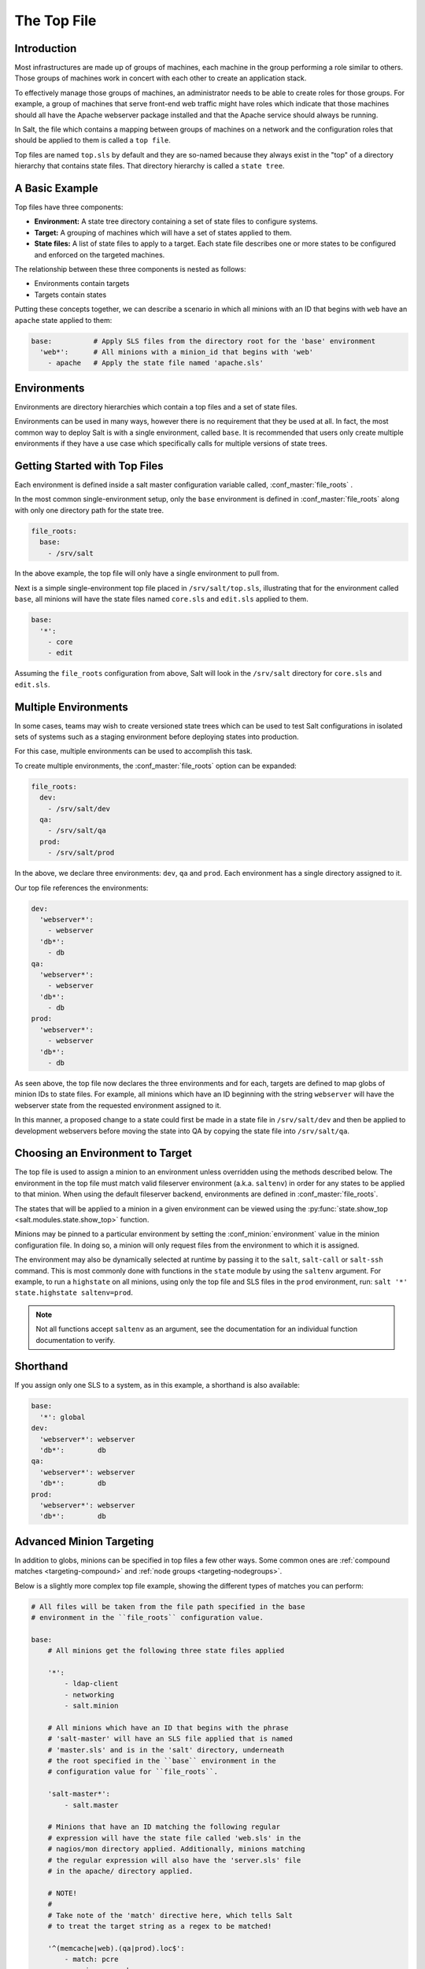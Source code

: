 .. _states-top:

============
The Top File
============

Introduction
============

Most infrastructures are made up of groups of machines, each machine in the
group performing a role similar to others. Those groups of machines work
in concert with each other to create an application stack.

To effectively manage those groups of machines, an administrator needs to
be able to create roles for those groups. For example, a group of machines
that serve front-end web traffic might have roles which indicate that
those machines should all have the Apache webserver package installed and
that the Apache service should always be running.

In Salt, the file which contains a mapping between groups of machines on a
network and the configuration roles that should be applied to them is
called a ``top file``.

Top files are named ``top.sls`` by default and they are so-named because they
always exist in the "top" of a directory hierarchy that contains state files.
That directory hierarchy is called a ``state tree``.

A Basic Example
===============

Top files have three components:

- **Environment:** A state tree directory containing a set of state files to
  configure systems.

- **Target:** A grouping of machines which will have a set of states applied to
  them.

- **State files:** A list of state files to apply to a target. Each state file
  describes one or more states to be configured and enforced on the targeted
  machines.


The relationship between these three components is nested as follows:

- Environments contain targets

- Targets contain states


Putting these concepts together, we can describe a scenario in which all
minions with an ID that begins with ``web`` have an ``apache`` state applied
to them:

.. code-block:: yaml

    base:          # Apply SLS files from the directory root for the 'base' environment
      'web*':      # All minions with a minion_id that begins with 'web'
        - apache   # Apply the state file named 'apache.sls'


.. _states-top-environments:

Environments
============

Environments are directory hierarchies which contain a top files and a set
of state files.

Environments can be used in many ways, however there is no requirement that
they be used at all. In fact, the most common way to deploy Salt is with
a single environment, called ``base``. It is recommended that users only
create multiple environments if they have a use case which specifically
calls for multiple versions of state trees.


Getting Started with Top Files
==============================

Each environment is defined inside a salt master configuration variable
called, :conf_master:`file_roots` .


In the most common single-environment setup, only the ``base`` environment is
defined in :conf_master:`file_roots` along with only one directory path for
the state tree.


.. code-block:: yaml

    file_roots:
      base:
        - /srv/salt

In the above example, the top file will only have a single environment to pull
from.


Next is a simple single-environment top file placed in ``/srv/salt/top.sls``,
illustrating that for the environment called ``base``, all minions will have the
state files named ``core.sls`` and ``edit.sls`` applied to them.

.. code-block:: yaml

    base:
      '*':
        - core
        - edit

Assuming the ``file_roots`` configuration from above, Salt will look in the
``/srv/salt`` directory for ``core.sls`` and ``edit.sls``.


Multiple Environments
=====================

In some cases, teams may wish to create versioned state trees which can be
used to test Salt configurations in isolated sets of systems such as a staging
environment before deploying states into production.

For this case, multiple environments can be used to accomplish this task.


To create multiple environments, the :conf_master:`file_roots` option can be
expanded:

.. code-block:: yaml

    file_roots:
      dev:
        - /srv/salt/dev
      qa:
        - /srv/salt/qa
      prod:
        - /srv/salt/prod

In the above, we declare three environments: ``dev``, ``qa`` and ``prod``.
Each environment has a single directory assigned to it.

Our top file references the environments:

.. code-block:: yaml

    dev:
      'webserver*':
        - webserver
      'db*':
        - db
    qa:
      'webserver*':
        - webserver
      'db*':
        - db
    prod:
      'webserver*':
        - webserver
      'db*':
        - db

As seen above, the top file now declares the three environments and for each,
targets are defined to map globs of minion IDs to state files. For example,
all minions which have an ID beginning with the string ``webserver`` will have the
webserver state from the requested environment assigned to it.

In this manner, a proposed change to a state could first be made in a state
file in ``/srv/salt/dev`` and then be applied to development webservers before
moving the state into QA by copying the state file into ``/srv/salt/qa``.


Choosing an Environment to Target
=================================

The top file is used to assign a minion to an environment unless overridden
using the methods described below. The environment in the top file must match
valid fileserver environment (a.k.a. ``saltenv``) in order for any states to be
applied to that minion. When using the default fileserver backend, environments
are defined in :conf_master:`file_roots`.

The states that will be applied to a minion in a given environment can be
viewed using the :py:func:`state.show_top <salt.modules.state.show_top>`
function.

Minions may be pinned to a particular environment by setting the
:conf_minion:`environment` value in the minion configuration file. In doing so,
a minion will only request files from the environment to which it is assigned.

The environment may also be dynamically selected at runtime by passing it to
the ``salt``, ``salt-call`` or ``salt-ssh`` command. This is most commonly done
with functions in the ``state`` module by using the ``saltenv`` argument. For
example, to run a ``highstate`` on all minions, using only the top file and SLS
files in the ``prod`` environment, run: ``salt '*' state.highstate
saltenv=prod``.

.. note::
    Not all functions accept ``saltenv`` as an argument, see the documentation
    for an individual function documentation to verify.


Shorthand
=========
If you assign only one SLS to a system, as in this example, a shorthand is
also available:

.. code-block:: yaml

    base:
      '*': global
    dev:
      'webserver*': webserver
      'db*':        db
    qa:
      'webserver*': webserver
      'db*':        db
    prod:
      'webserver*': webserver
      'db*':        db


Advanced Minion Targeting
=========================

In addition to globs, minions can be specified in top files a few other
ways. Some common ones are :ref:`compound matches <targeting-compound>`
and :ref:`node groups <targeting-nodegroups>`.

Below is a slightly more complex top file example, showing the different types
of matches you can perform:

.. code-block:: yaml

    # All files will be taken from the file path specified in the base
    # environment in the ``file_roots`` configuration value.

    base:
        # All minions get the following three state files applied

        '*':
            - ldap-client
            - networking
            - salt.minion

        # All minions which have an ID that begins with the phrase
        # 'salt-master' will have an SLS file applied that is named
        # 'master.sls' and is in the 'salt' directory, underneath
        # the root specified in the ``base`` environment in the
        # configuration value for ``file_roots``.

        'salt-master*':
            - salt.master

        # Minions that have an ID matching the following regular
        # expression will have the state file called 'web.sls' in the
        # nagios/mon directory applied. Additionally, minions matching
        # the regular expression will also have the 'server.sls' file
        # in the apache/ directory applied.

        # NOTE!
        #
        # Take note of the 'match' directive here, which tells Salt
        # to treat the target string as a regex to be matched!

        '^(memcache|web).(qa|prod).loc$':
            - match: pcre
            - nagios.mon.web
            - apache.server

        # Minions that have a grain set indicating that they are running
        # the Ubuntu operating system will have the state file called
        # 'ubuntu.sls' in the 'repos' directory applied.
        #
        # Again take note of the 'match' directive here which tells
        # Salt to match against a grain instead of a minion ID.

        'os:Ubuntu':
            - match: grain
            - repos.ubuntu

        # Minions that are either RedHat or CentOS should have the 'epel.sls'
        # state applied, from the 'repos/' directory.

        'os:(RedHat|CentOS)':
            - match: grain_pcre
            - repos.epel

        # The three minions with the IDs of 'foo', 'bar' and 'baz' should
        # have 'database.sls' applied.

        'foo,bar,baz':
            - match: list
            - database

        # Any minion for which the pillar key 'somekey' is set and has a value
        # of that key matching 'abc' will have the 'xyz.sls' state applied.

        'somekey:abc':
            - match: pillar
            - xyz

        # All minions which begin with the strings 'nag1' or any minion with
        # a grain set called 'role' with the value of 'monitoring' will have
        # the 'server.sls' state file applied from the 'nagios/' directory.

        'nag1* or G@role:monitoring':
            - match: compound
            - nagios.server

How Top Files Are Compiled
==========================

When a :ref:`highstate <running-highstate>` is executed and an environment is
specified (either using the :conf_minion:`environment` config option or by
passing the saltenv when executing the :ref:`highstate <running-highstate>`),
then that environment's top file is the only top file used to assign states to
minions, and only states from the specified environment will be run.

The remainder of this section applies to cases in which a :ref:`highstate
<running-highstate>` is executed without an environment specified.

With no environment specified, the minion will look for a top file in each
environment, and each top file will be processed to determine the SLS files to
run on the minions. By default, the top files from each environment will be
merged together. In configurations with many environments, such as with
:ref:`GitFS <tutorial-gitfs>` where each branch and tag is treated as a
distinct environment, this may cause unexpected results as SLS files from older
tags cause defunct SLS files to be included in the highstate. In cases like
this, it can be helpful to set :conf_minion:`top_file_merging_strategy` to
``same`` to force each environment to use its own top file.

.. code-block:: yaml

    top_file_merging_strategy: same

Another option would be to set :conf_minion:`state_top_saltenv` to a specific
environment, to ensure that any top files in other environments are
disregarded:

.. code-block:: yaml

    state_top_saltenv: base

With :ref:`GitFS <tutorial-gitfs>`, it can also be helpful to simply manage
each environment's top file separately, and/or manually specify the environment
when executing the highstate to avoid any complicated merging scenarios.
:conf_master:`gitfs_env_whitelist` and :conf_master:`gitfs_env_blacklist` can
also be used to hide unneeded branches and tags from GitFS to reduce the number
of top files in play.

When using multiple environments, it is not necessary to create a top file for
each environment. The easiest-to-maintain approach is to use a single top file
placed in the ``base`` environment. This is often infeasible with :ref:`GitFS
<tutorial-gitfs>` though, since branching/tagging can easily result in extra
top files. However, when only the default (``roots``) fileserver backend is
used, a single top file in the ``base`` environment is the most common way of
configuring a :ref:`highstate <running-highstate>`.

The following minion configuration options affect how top files are compiled
when no environment is specified:

- :conf_minion:`state_top_saltenv`
- :conf_minion:`top_file_merging_strategy`
- :conf_minion:`env_order`
- :conf_minion:`default_top`

Top File Compilation Examples
=============================

For the scenarios below, assume the following configuration:

**/etc/salt/master**:

.. code-block:: yaml

    file_roots:
      base:
        - /srv/salt/base
      dev:
        - /srv/salt/dev
      qa:
        - /srv/salt/qa

**/srv/salt/base/top.sls**:

.. code-block:: yaml

    base:
      '*':
        - base1
    dev:
      '*':
        - dev1
    qa:
      '*':
        - qa1

**/srv/salt/dev/top.sls**:

.. code-block:: yaml

    base:
      'minion1':
        - base2
    dev:
      'minion2':
        - dev2
    qa:
      '*':
        - qa2

.. note::
    For the purposes of these examples, there is no top file in the ``qa``
    environment.

Scenario 1 - ``dev`` Environment Specified
------------------------------------------

In this scenario, the :ref:`highstate <running-highstate>` was either invoked
with ``saltenv=dev`` or the minion has ``environment: dev`` set in the minion
config file. The result will be that only the ``dev2`` SLS from the dev
environment will be part of the :ref:`highstate <running-highstate>`, and it
will be applied to minion2, while minion1 will have no states applied to it.

If the ``base`` environment were specified, the result would be that only the
``base1`` SLS from the ``base`` environment would be part of the
:ref:`highstate <running-highstate>`, and it would be applied to all minions.

If the ``qa`` environment were specified, the :ref:`highstate
<running-highstate>` would exit with an error.

Scenario 2 - No Environment Specified, :conf_minion:`top_file_merging_strategy` is "merge"
------------------------------------------------------------------------------------------

In this scenario, assuming that the ``base`` environment's top file was
evaluated first, the ``base1``, ``dev1``, and ``qa1`` states would be applied
to all minions. If, for instance, the ``qa`` environment is not defined in
**/srv/salt/base/top.sls**, then because there is no top file for the ``qa``
environment, no states from the ``qa`` environment would be applied.

Scenario 3 - No Environment Specified, :conf_minion:`top_file_merging_strategy` is "same"
-----------------------------------------------------------------------------------------

.. versionchanged:: 2016.11.0
    In prior versions, "same" did not quite work as described below (see
    here__). This has now been corrected. It was decided that changing
    something like top file handling in a point release had the potential to
    unexpectedly impact users' top files too much, and it would be better to
    make this correction in a feature release.

.. __: https://github.com/saltstack/salt/issues/35045

In this scenario, ``base1`` from the ``base`` environment is applied to all
minions. Additionally, ``dev2`` from the ``dev`` environment is applied to
minion2.

If :conf_minion:`default_top` is unset (or set to ``base``, which happens to be
the default), then ``qa1`` from the ``qa`` environment will be applied to all
minions. If :conf_minion:`default_top` were set to ``dev``, then ``qa2`` from
the ``qa`` environment would be applied to all minions.
